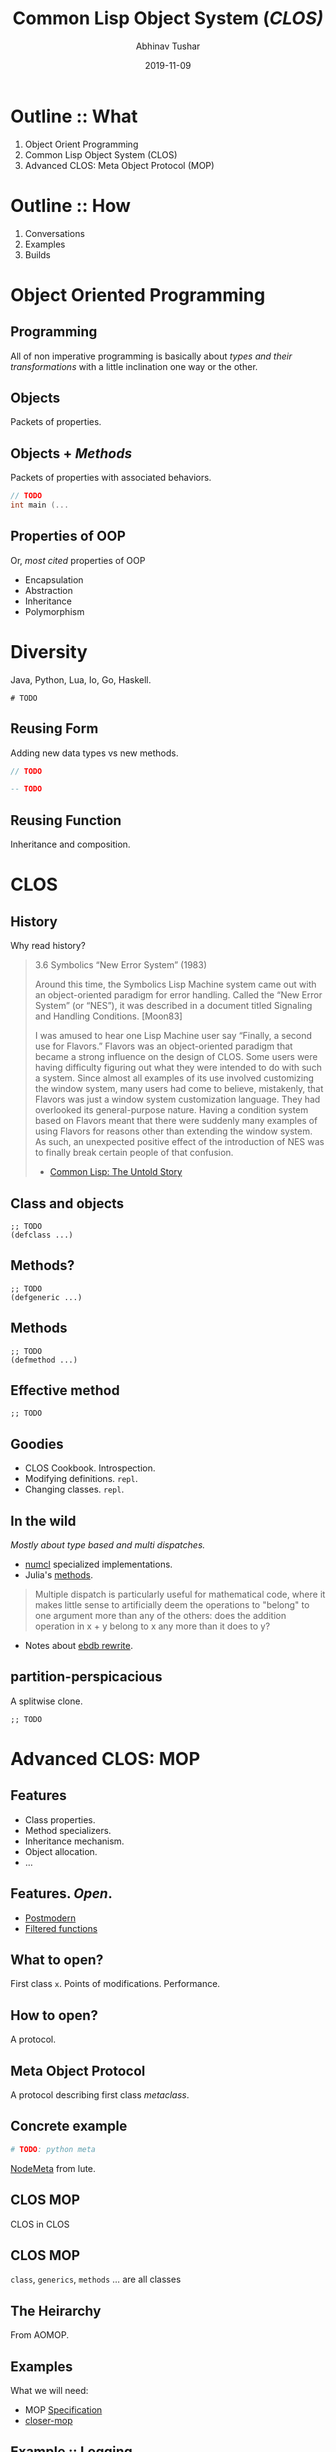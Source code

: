 #+TITLE: Common Lisp Object System (/CLOS)/
#+AUTHOR: Abhinav Tushar
#+EMAIL: contact@lepisma.xyz
#+DATE:  2019-11-09
#+OPTIONS: toc:nil email:t

* Outline :: What
1. Object Orient Programming
2. Common Lisp Object System (CLOS)
3. Advanced CLOS: Meta Object Protocol (MOP)

* Outline :: How
1. Conversations
2. Examples
3. Builds

* Object Oriented Programming
** Programming
All of non imperative programming is basically about /types and their
transformations/ with a little inclination one way or the other.

** Objects
Packets of properties.

** Objects + /Methods/
Packets of properties with associated behaviors.

#+begin_src c :exports both
  // TODO
  int main (...
#+end_src

** Properties of OOP
Or, /most cited/ properties of OOP

+ Encapsulation
+ Abstraction
+ Inheritance
+ Polymorphism

* Diversity
Java, Python, Lua, Io, Go, Haskell.

#+begin_src shell :exports both
  # TODO
#+end_src

** Reusing Form
Adding new data types vs new methods.

#+begin_src java :exports both
  // TODO
#+end_src

#+begin_src haskell :exports both
  -- TODO
#+end_src

** Reusing Function
Inheritance and composition.

* CLOS
** History
Why read history?

#+begin_quote
3.6 Symbolics “New Error System” (1983)

Around this time, the Symbolics Lisp Machine system came out with an
object-oriented paradigm for error handling. Called the “New Error System” (or
“NES”), it was described in a document titled Signaling and Handling Conditions.
[Moon83]

I was amused to hear one Lisp Machine user say “Finally, a second use for
Flavors.” Flavors was an object-oriented paradigm that became a strong influence
on the design of CLOS. Some users were having difficulty figuring out what they
were intended to do with such a system. Since almost all examples of its use
involved customizing the window system, many users had come to believe,
mistakenly, that Flavors was just a window system customization language. They
had overlooked its general-purpose nature. Having a condition system based on
Flavors meant that there were suddenly many examples of using Flavors for
reasons other than extending the window system. As such, an unexpected positive
effect of the introduction of NES was to finally break certain people of that
confusion.

- [[http://www.nhplace.com/kent/Papers/cl-untold-story.html][Common Lisp: The Untold Story]]
#+end_quote

** Class and objects
#+begin_src common-lisp :exports both
  ;; TODO
  (defclass ...)
#+end_src

** Methods?
#+begin_src common-lisp :exports both
  ;; TODO
  (defgeneric ...)
#+end_src

** Methods
#+begin_src common-lisp :exports both
  ;; TODO
  (defmethod ...)
#+end_src

** Effective method
#+begin_src common-lisp :exports both
  ;; TODO
#+end_src

** Goodies
+ CLOS Cookbook. Introspection.
+ Modifying definitions. =repl=.
+ Changing classes. =repl=.

** In the wild
/Mostly about type based and multi dispatches./

+ [[https://github.com/numcl/specialized-function][numcl]] specialized implementations.
+ Julia's [[https://docs.julialang.org/en/v1/manual/methods/][methods]].

#+begin_quote
Multiple dispatch is particularly useful for mathematical code, where it makes
little sense to artificially deem the operations to "belong" to one argument
more than any of the others: does the addition operation in x + y belong to x
any more than it does to y?
#+end_quote

+ Notes about [[https://ericabrahamsen.net/tech/2016/feb/bbdb-eieio-object-oriented-elisp.html][ebdb rewrite]].

** partition-perspicacious
A splitwise clone.

#+begin_src common-lisp :exports both
  ;; TODO
#+end_src

* Advanced CLOS: MOP

** Features
+ Class properties.
+ Method specializers.
+ Inheritance mechanism.
+ Object allocation.
+ ...

** Features. /Open/.
+ [[https://github.com/marijnh/Postmodern][Postmodern]]
+ [[https://github.com/pcostanza/filtered-functions][Filtered functions]]

** What to open?
First class =x=. Points of modifications. Performance.

** How to open?
A protocol.

** Meta Object Protocol
A protocol describing first class /metaclass/.

** Concrete example
#+begin_src python :exports both
  # TODO: python meta
#+end_src

[[https://gitlab.com/vernacularai/ai/lute/blob/master/lute/node/base.py#L36-71][NodeMeta]] from lute.

** CLOS MOP
CLOS in CLOS

** CLOS MOP
=class=, =generics=, =methods= ... are all classes

** The Heirarchy
[[file:./heirarchy.png]]

From AOMOP.

** Examples
What we will need:
+ MOP [[https://clos-mop.hexstreamsoft.com/][Specification]]
+ [[https://github.com/pcostanza/closer-mop][closer-mop]]

** Example :: Logging
Aspect Oriented Programming

#+begin_src common-lisp :exports both
  ;; TODO
#+end_src

** Example :: Reversed CPL
#+begin_src common-lisp :exports both
  ;; TODO
#+end_src

* End
.
